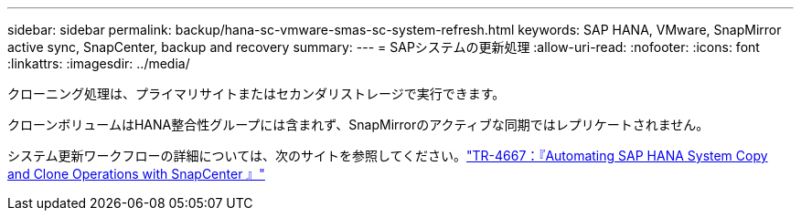 ---
sidebar: sidebar 
permalink: backup/hana-sc-vmware-smas-sc-system-refresh.html 
keywords: SAP HANA, VMware, SnapMirror active sync, SnapCenter, backup and recovery 
summary:  
---
= SAPシステムの更新処理
:allow-uri-read: 
:nofooter: 
:icons: font
:linkattrs: 
:imagesdir: ../media/


[role="lead"]
クローニング処理は、プライマリサイトまたはセカンダリストレージで実行できます。

クローンボリュームはHANA整合性グループには含まれず、SnapMirrorのアクティブな同期ではレプリケートされません。

システム更新ワークフローの詳細については、次のサイトを参照してください。link:../lifecycle/sc-copy-clone-introduction.html["TR-4667：『Automating SAP HANA System Copy and Clone Operations with SnapCenter 』"]
